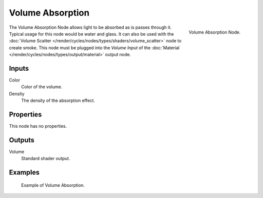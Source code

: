 .. Todo add links to settings that control these:

*****************
Volume Absorption
*****************

.. figure:: /images/cycles_nodes_shader_volume-absorption.png
   :align: right
   :width: 150px

   Volume Absorption Node.


The Volume Absorption Node allows light to be absorbed as is passes through it.
Typical usage for this node would be water and glass.
It can also be used with the :doc:`Volume Scatter </render/cycles/nodes/types/shaders/volume_scatter>`
node to create smoke. This node must be plugged into the *Volume Input*
of the :doc:`Material </render/cycles/nodes/types/output/material>` output node.


Inputs
======

Color
   Color of the volume.
Density
   The density of the absorption effect.


Properties
==========

This node has no properties.


Outputs
=======

Volume
   Standard shader output.


Examples
========

.. figure:: /images/cycles_nodes_shader_volume_absorbtion.png

   Example of Volume Absorption.
